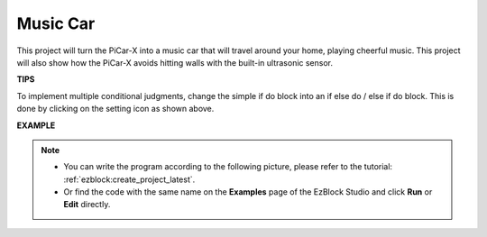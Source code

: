 Music Car
==============

This project will turn the PiCar-X into a music car that will travel around your home, playing cheerful music. This project will also show how the PiCar-X avoids hitting walls with the built-in ultrasonic sensor.


**TIPS**

.. image:: img/sp210512_163224.png

To implement multiple conditional judgments, change the simple if do block into an if else do / else if do block. This is done by clicking on the setting icon as shown above.

**EXAMPLE**

.. note::

    * You can write the program according to the following picture, please refer to the tutorial: :ref:`ezblock:create_project_latest`.
    * Or find the code with the same name on the **Examples** page of the EzBlock Studio and click **Run** or **Edit** directly.


.. image:: img/sp210512_163603.png